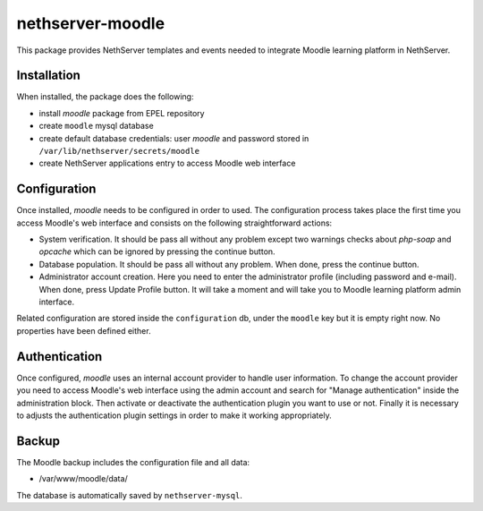 =================
nethserver-moodle
=================

This package provides NethServer templates and events needed to
integrate Moodle learning platform in NethServer.

Installation
============

When installed, the package does the following:

* install `moodle` package from EPEL repository
* create ``moodle`` mysql database
* create default database credentials: user `moodle` and password stored in ``/var/lib/nethserver/secrets/moodle``
* create NethServer applications entry to access Moodle web interface

Configuration
=============

Once installed, `moodle` needs to be configured in order to used.  The
configuration process takes place the first time you access Moodle's
web interface and consists on the following straightforward actions:

* System verification. It should be pass all without any problem
  except two warnings checks about `php-soap` and `opcache` which can
  be ignored by pressing the continue button.

* Database population. It should be pass all without any problem.
  When done, press the continue button.

* Administrator account creation. Here you need to enter the
  administrator profile (including password and e-mail). When done,
  press Update Profile button. It will take a moment and will take you
  to Moodle learning platform admin interface.

Related configuration are stored inside the ``configuration`` db,
under the ``moodle`` key but it is empty right now. No properties have
been defined either.

Authentication
==============

Once configured, `moodle` uses an internal account provider to handle
user information. To change the account provider you need to access
Moodle's web interface using the admin account and search for "Manage
authentication" inside the administration block. Then activate or
deactivate the authentication plugin you want to use or not. Finally
it is necessary to adjusts the authentication plugin settings in order
to make it working appropriately.

Backup
======

The Moodle backup includes the configuration file and all data: 

* /var/www/moodle/data/

The database is automatically saved by ``nethserver-mysql``.

